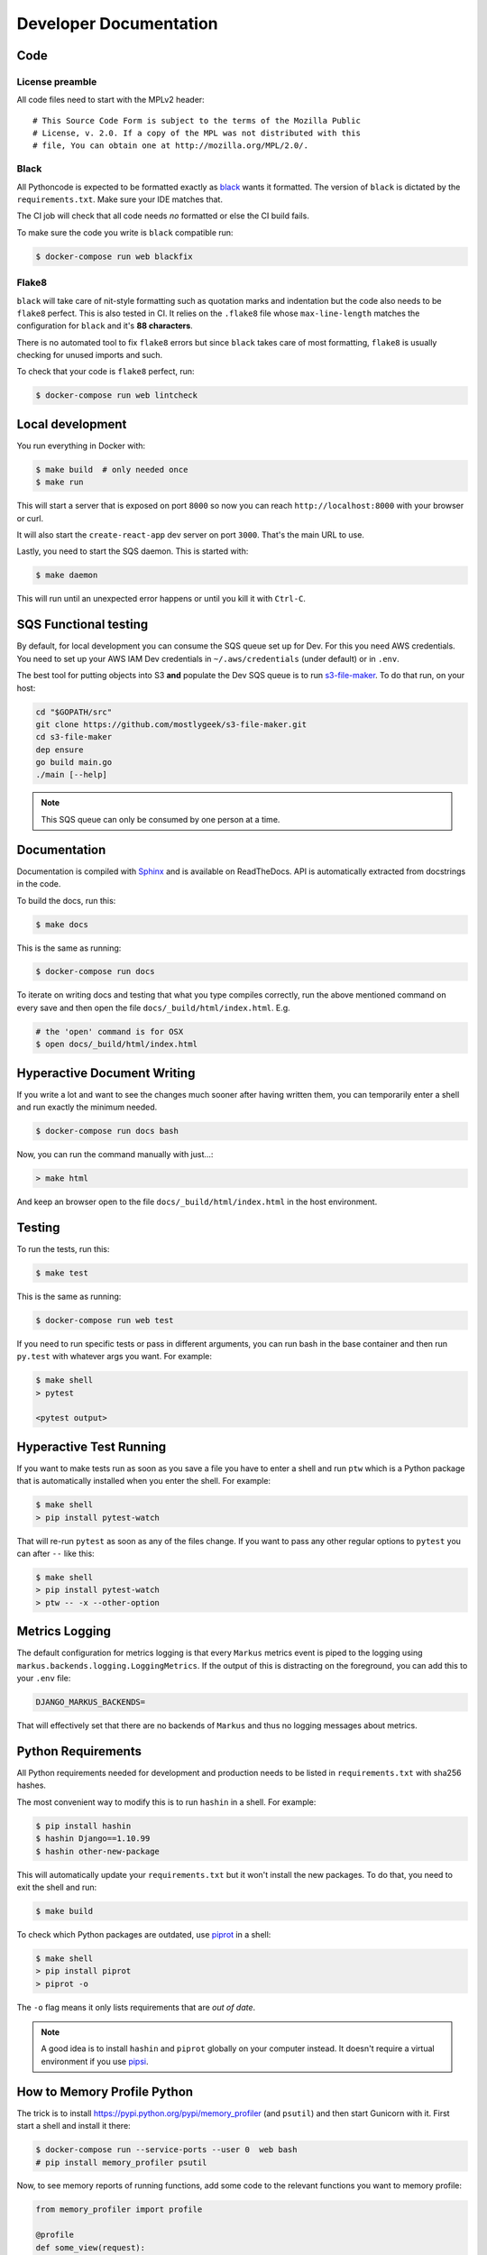 =======================
Developer Documentation
=======================

Code
====

License preamble
----------------

All code files need to start with the MPLv2 header::

    # This Source Code Form is subject to the terms of the Mozilla Public
    # License, v. 2.0. If a copy of the MPL was not distributed with this
    # file, You can obtain one at http://mozilla.org/MPL/2.0/.

Black
-----

All Pythoncode is expected to be formatted exactly as
`black <https://github.com/ambv/black>`_ wants it formatted. The version of ``black``
is dictated by the ``requirements.txt``. Make sure your IDE matches that.

The CI job will check that all code needs *no* formatted or else the CI build fails.

To make sure the code you write is ``black`` compatible run:

.. code-block:: shell

    $ docker-compose run web blackfix

Flake8
------

``black`` will take care of nit-style formatting such as quotation marks and
indentation but the code also needs to be ``flake8`` perfect. This is also tested
in CI. It relies on the ``.flake8`` file whose ``max-line-length`` matches
the configuration for ``black`` and it's **88 characters**.

There is no automated tool to fix ``flake8`` errors but since ``black`` takes care
of most formatting, ``flake8`` is usually checking for unused imports and such.

To check that your code is ``flake8`` perfect, run:

.. code-block:: shell

    $ docker-compose run web lintcheck

Local development
=================

You run everything in Docker with:

.. code-block:: shell

    $ make build  # only needed once
    $ make run

This will start a server that is exposed on port ``8000`` so now you can
reach ``http://localhost:8000`` with your browser or curl.

It will also start the ``create-react-app`` dev server on port ``3000``. That's
the main URL to use.

Lastly, you need to start the SQS daemon. This is started with:

.. code-block:: shell

    $ make daemon

This will run until an unexpected error happens or until you kill it with ``Ctrl-C``.

SQS Functional testing
======================

By default, for local development you can consume the SQS queue set up for Dev.
For this you need AWS credentials. You need to set up your AWS IAM Dev credentials
in ``~/.aws/credentials`` (under default) or in ``.env``.

The best tool for putting objects into S3 **and** populate the Dev SQS queue is to
run `s3-file-maker`_. To do that run, on your host:

.. code-block:: shell

    cd "$GOPATH/src"
    git clone https://github.com/mostlygeek/s3-file-maker.git
    cd s3-file-maker
    dep ensure
    go build main.go
    ./main [--help]

.. note:: This SQS queue can only be consumed by one person at a time.

.. _`s3-file-maker`: https://github.com/mostlygeek/s3-file-maker

Documentation
=============

Documentation is compiled with Sphinx_ and is available on ReadTheDocs.
API is automatically extracted from docstrings in the code.

To build the docs, run this:

.. code-block:: shell

    $ make docs

This is the same as running:

.. code-block:: shell

    $ docker-compose run docs

To iterate on writing docs and testing that what you type compiles correctly,
run the above mentioned command on every save and then open the file
``docs/_build/html/index.html``. E.g.

.. code-block:: shell

    # the 'open' command is for OSX
    $ open docs/_build/html/index.html


.. _Sphinx: http://www.sphinx-doc.org/en/stable/

Hyperactive Document Writing
============================

If you write a lot and want to see the changes much sooner after having
written them, you can temporarily enter a shell and run exactly the
minimum needed.

.. code-block:: shell

   $ docker-compose run docs bash

Now, you can run the command manually with just...:

.. code-block:: shell

   > make html

And keep an browser open to the file ``docs/_build/html/index.html`` in
the host environment.


Testing
=======

To run the tests, run this:

.. code-block:: shell

   $ make test

This is the same as running:

.. code-block:: shell

   $ docker-compose run web test

If you need to run specific tests or pass in different arguments, you can run
bash in the base container and then run ``py.test`` with whatever args you
want. For example:

.. code-block:: shell

   $ make shell
   > pytest

   <pytest output>


Hyperactive Test Running
========================

If you want to make tests run as soon as you save a file you have to
enter a shell and run ``ptw`` which is a Python package that is
automatically installed when you enter the shell. For example:

.. code-block:: shell

   $ make shell
   > pip install pytest-watch

That will re-run ``pytest`` as soon as any of the files change.
If you want to pass any other regular options to ``pytest`` you can
after ``--`` like this:

.. code-block:: shell

  $ make shell
  > pip install pytest-watch
  > ptw -- -x --other-option


Metrics Logging
===============

The default configuration for metrics logging is that every ``Markus`` metrics
event is piped to the logging using ``markus.backends.logging.LoggingMetrics``.
If the output of this is distracting on the foreground, you can add this to your
``.env`` file:

.. code-block:: shell

   DJANGO_MARKUS_BACKENDS=

That will effectively set that there are no backends of ``Markus`` and thus
no logging messages about metrics.


Python Requirements
===================

All Python requirements needed for development and production needs to be
listed in ``requirements.txt`` with sha256 hashes.

The most convenient way to modify this is to run ``hashin`` in a shell.
For example:

.. code-block:: shell

   $ pip install hashin
   $ hashin Django==1.10.99
   $ hashin other-new-package

This will automatically update your ``requirements.txt`` but it won't
install the new packages. To do that, you need to exit the shell and run:

.. code-block:: shell

   $ make build

To check which Python packages are outdated, use `piprot`_ in a shell:

.. code-block:: shell

   $ make shell
   > pip install piprot
   > piprot -o

The ``-o`` flag means it only lists requirements that are *out of date*.

.. note:: A good idea is to install ``hashin`` and ``piprot`` globally
   on your computer instead. It doesn't require a virtual environment if
   you use `pipsi`_.

.. _piprot: https://github.com/sesh/piprot
.. _pipsi: https://github.com/mitsuhiko/pipsi


How to Memory Profile Python
============================

The trick is to install https://pypi.python.org/pypi/memory_profiler
(and ``psutil``) and then start Gunicorn with it. First start a
shell and install it there:

.. code-block:: shell

    $ docker-compose run --service-ports --user 0  web bash
    # pip install memory_profiler psutil

Now, to see memory reports of running functions, add some code to the
relevant functions you want to memory profile:

.. code-block:: python


    from memory_profiler import profile

    @profile
    def some_view(request):
        ...

Now run Gunicorn:

.. code-block:: shell

    $ python -m memory_profiler  `which gunicorn` tecken.wsgi:application -b 0.0.0.0:8000 --timeout 60 --workers 1 --access-logfile -


Python warnings
===============

The best way to get **all** Python warnings out on ``stdout`` is to run
Django with the ``PYTHONWARNINGS`` environment variable.

.. code-block:: shell

    $ docker-compose run --service-ports --user 0  web bash

Then when you're in bash of the web container:

.. code-block:: shell

    # PYTHONWARNINGS=d ./manage.py runserver 0.0.0.0:8000


How to ``psql``
===============

The simplest way is to use the shortcut in the ``Makefile``

.. code-block:: shell

    $ make psql

If you have a ``.sql`` file you want to send into ``psql`` you can do that
too with:

.. code-block:: shell

    $ docker-compose run db psql -h db -U postgres < stats-queries.sql

...for example.


Running Elasticsearch locally
=============================

Elasticsearch is started automatically in Docker thanks to the ``docker-compose.yml``.
However, since it's very memory intensive it might not work very well inside
Docker. Especially when there's starting to be quite a lot of data inside it.

On macOS you can set, in your ``.env``:

.. code-block:: shell

    DJANGO_ES_URLS=http://docker.for.mac.host.internal:9200

Now, the Python inside Docker will connect to the Elasticsearch running on your host.


Bors
====

All PRs should be merged via the `bors merge bot <https://bors.tech>`_. Bors
will automate that the requirements for a PR have been met, and will then
merge the PR in an orderly fashion.

Only users with write access to the repository may use bors. Other users will
get an error message. To use bors to merge a PR, leave a comment that
includes a line such as::

    bors r+

Alternatively, you can list the user that approved the PR, which could be
someone else, or multiple people, such as one of the following::

    bors r= @alex
    bors r= @bob, @carol

If a PR should not be merged, for example because it is a work-in-progress,
then add the label ``bors-dont-merge`` to the PR. This will prevent bors from
merging the PR, even if it is ``r+``ed. To allow bors to merge the PR again,
remove the label and say ``bors r+`` again.

It is possible to temporarily delegate permission to a user to approve a
particular PR. For example, if the PR is documentation for the ops team, you
could grant merge access to the ops engineer reviewing the documentation.
Note that delegating to a use that already has permission (such as an admin
of the repo) has no affect. To do so, use a command such as::

    bors delegate= @ops-dave

If a PR failed to merge for an intermittent reason, such as network failure,
you can instruct bors to try to merge the same commit with the same approver
again with the command::

    bors retry

For more details, see `the bors reference docs <https://bors.tech/documentation/>`_
